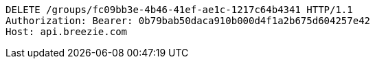 [source,http,options="nowrap"]
----
DELETE /groups/fc09bb3e-4b46-41ef-ae1c-1217c64b4341 HTTP/1.1
Authorization: Bearer: 0b79bab50daca910b000d4f1a2b675d604257e42
Host: api.breezie.com

----